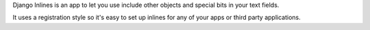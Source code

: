 Django Inlines is an app to let you use include other objects and special 
bits in your text fields.

It uses a registration style so it's easy to set up inlines for any of your apps
or third party applications.

